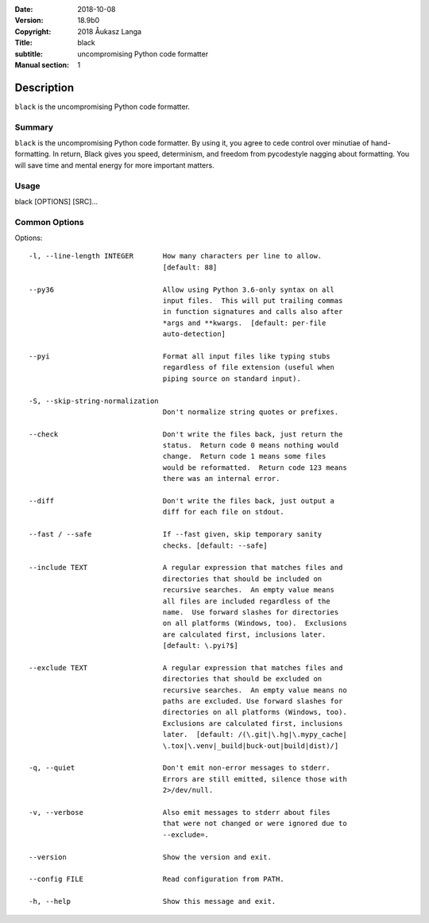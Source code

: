 :Date: 2018-10-08
:Version: 18.9b0
:Copyright: 2018 Åukasz Langa
:Title: black
:subtitle: uncompromising Python code formatter
:Manual section: 1

Description
============

``black`` is the uncompromising Python code formatter.

Summary
#######

``black`` is the uncompromising Python code formatter. By using it,
you  agree to cede control over minutiae of hand-formatting. In return,
Black gives you speed, determinism, and freedom from pycodestyle
nagging about formatting. You will save time and mental energy for
more important matters.

Usage
#####

black [OPTIONS] [SRC]...

Common Options
##############

Options:

::

  -l, --line-length INTEGER       How many characters per line to allow.
                                  [default: 88]

  --py36                          Allow using Python 3.6-only syntax on all
                                  input files.  This will put trailing commas
                                  in function signatures and calls also after
                                  *args and **kwargs.  [default: per-file
                                  auto-detection]

  --pyi                           Format all input files like typing stubs
                                  regardless of file extension (useful when
                                  piping source on standard input).

  -S, --skip-string-normalization
                                  Don't normalize string quotes or prefixes.

  --check                         Don't write the files back, just return the
                                  status.  Return code 0 means nothing would
                                  change.  Return code 1 means some files
                                  would be reformatted.  Return code 123 means
                                  there was an internal error.

  --diff                          Don't write the files back, just output a
                                  diff for each file on stdout.

  --fast / --safe                 If --fast given, skip temporary sanity
                                  checks. [default: --safe]

  --include TEXT                  A regular expression that matches files and
                                  directories that should be included on
                                  recursive searches.  An empty value means
                                  all files are included regardless of the
                                  name.  Use forward slashes for directories
                                  on all platforms (Windows, too).  Exclusions
                                  are calculated first, inclusions later.
                                  [default: \.pyi?$]

  --exclude TEXT                  A regular expression that matches files and
                                  directories that should be excluded on
                                  recursive searches.  An empty value means no
                                  paths are excluded. Use forward slashes for
                                  directories on all platforms (Windows, too).
                                  Exclusions are calculated first, inclusions
                                  later.  [default: /(\.git|\.hg|\.mypy_cache|
                                  \.tox|\.venv|_build|buck-out|build|dist)/]

  -q, --quiet                     Don't emit non-error messages to stderr.
                                  Errors are still emitted, silence those with
                                  2>/dev/null.

  -v, --verbose                   Also emit messages to stderr about files
                                  that were not changed or were ignored due to
                                  --exclude=.

  --version                       Show the version and exit.

  --config FILE                   Read configuration from PATH.

  -h, --help                      Show this message and exit.
